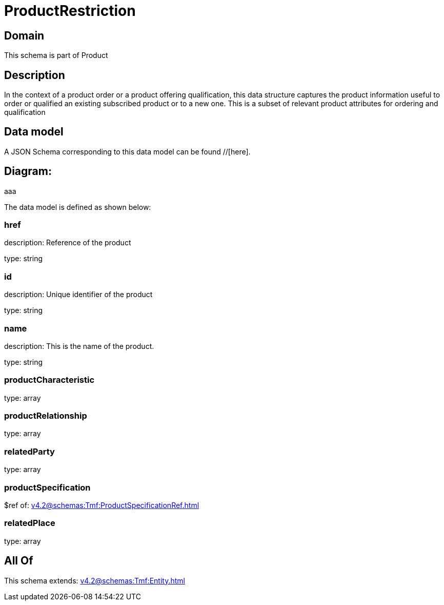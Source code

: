 = ProductRestriction

[#domain]
== Domain

This schema is part of Product

[#description]
== Description
In the context of a product order or a product offering qualification, this data structure captures the product information useful to order or qualified  an existing subscribed product or to a new one. This is a subset of relevant product attributes for ordering and qualification


[#data_model]
== Data model

A JSON Schema corresponding to this data model can be found //[here].

== Diagram:
aaa

The data model is defined as shown below:


=== href
description: Reference of the product

type: string


=== id
description: Unique identifier of the product

type: string


=== name
description: This is the name of the product.

type: string


=== productCharacteristic
type: array


=== productRelationship
type: array


=== relatedParty
type: array


=== productSpecification
$ref of: xref:v4.2@schemas:Tmf:ProductSpecificationRef.adoc[]


=== relatedPlace
type: array


[#all_of]
== All Of

This schema extends: xref:v4.2@schemas:Tmf:Entity.adoc[]
